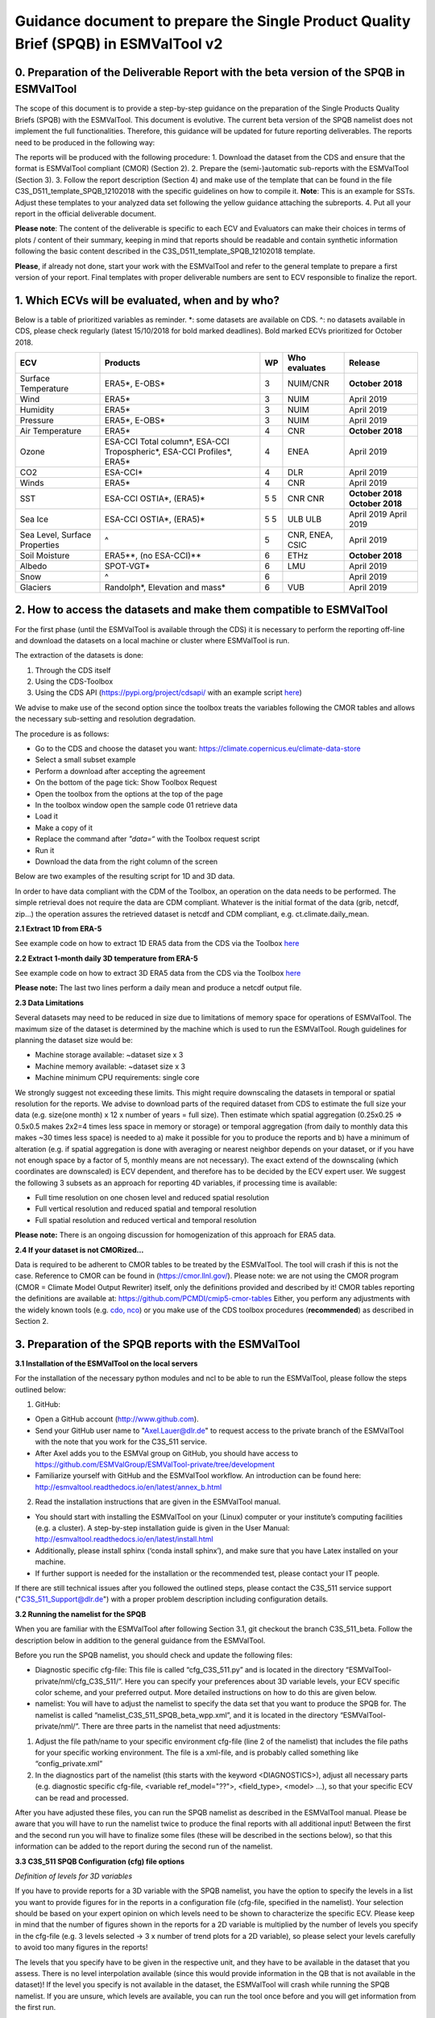 Guidance document to prepare the Single Product Quality Brief (SPQB) in ESMValTool v2
=====================================================================================

0. Preparation of the Deliverable Report with the beta version of the SPQB in ESMValTool
----------------------------------------------------------------------------------------
The scope of this document is to provide a step-by-step guidance on the preparation of the Single Products Quality Briefs (SPQB) with the ESMValTool. This document is evolutive. The current beta version of the SPQB namelist does not implement the full functionalities. Therefore, this guidance will be updated for future reporting deliverables. The reports need to be produced in the following way:

The reports will be produced with the following procedure:
1.	Download the dataset from the CDS and ensure that the format is ESMValTool compliant (CMOR) (Section 2).
2.	Prepare the (semi-)automatic sub-reports with the ESMValTool (Section 3).
3.	Follow the report description (Section 4) and make use of the template that can be found in the file C3S_D511_template_SPQB_12102018 with the specific guidelines on how to compile it. **Note**: This is an example for SSTs. Adjust these templates to your analyzed data set following the yellow guidance attaching the subreports.
4.	Put all your report in the official deliverable document.

**Please note**: The content of the deliverable is specific to each ECV and Evaluators can make their choices in terms of plots / content of their summary, keeping in mind that reports should be readable and contain synthetic information following the basic content described in the C3S_D511_template_SPQB_12102018 template.

**Please**, if already not done, start your work with the ESMValTool and refer to the general template to prepare a first version of your report. Final templates with proper deliverable numbers are sent to ECV responsible to finalize the report.


1. Which ECVs will be evaluated, when and by who?
--------------------------------------------------
Below is a table of prioritized variables as reminder. *: some datasets are available on CDS. ^: no datasets available in CDS, please check regularly (latest 15/10/2018 for bold marked deadlines). Bold marked ECVs prioritized for October 2018.

+------------+-----------------------+-----+---------------+-----------------+
| ECV        | Products              | WP  | Who evaluates | Release         |
+============+=======================+=====+===============+=================+
| Surface    | ERA5*,                | 3   | NUIM/CNR      | **October**     |
| Temperature| E-OBS*                |     |               | **2018**        |
+------------+-----------------------+-----+---------------+-----------------+
| Wind       | ERA5*                 | 3   | NUIM          | April 2019      |
+------------+-----------------------+-----+---------------+-----------------+
| Humidity   | ERA5*                 | 3   | NUIM          | April 2019      |
+------------+-----------------------+-----+---------------+-----------------+
| Pressure   | ERA5*,                | 3   | NUIM          | April 2019      |
|            | E-OBS*                |     |               |                 |
+------------+-----------------------+-----+---------------+-----------------+
| Air        | ERA5*                 | 4   | CNR           | **October**     |
| Temperature|                       |     |               | **2018**        |
+------------+-----------------------+-----+---------------+-----------------+
| Ozone      | ESA-CCI Total column*,| 4   | ENEA          | April 2019      |
|            | ESA-CCI Tropospheric*,|     |               |                 |
|            | ESA-CCI Profiles*,    |     |               |                 |
|            | ERA5*                 |     |               |                 |
+------------+-----------------------+-----+---------------+-----------------+
| CO2        | ESA-CCI*              | 4   | DLR           | April 2019      |
+------------+-----------------------+-----+---------------+-----------------+
| Winds      | ERA5*                 | 4   | CNR           | April 2019      |
+------------+-----------------------+-----+---------------+-----------------+
| SST        | ESA-CCI OSTIA*,       | 5   | CNR           | **October 2018**|
|            | (ERA5)*               | 5   | CNR           | **October 2018**|
+------------+-----------------------+-----+---------------+-----------------+
| Sea Ice    | ESA-CCI OSTIA*,       | 5   | ULB           | April 2019      |
|            | (ERA5)*               | 5   | ULB           | April 2019      |
+------------+-----------------------+-----+---------------+-----------------+
| Sea Level, | ^                     | 5   | CNR, ENEA,    | April 2019      |
| Surface    |                       |     | CSIC          |                 |
| Properties |                       |     |               |                 |
+------------+-----------------------+-----+---------------+-----------------+
| Soil       | ERA5**,               | 6   | ETHz          | **October 2018**|
| Moisture   | (no ESA-CCI)**        |     |               |                 |
+------------+-----------------------+-----+---------------+-----------------+
| Albedo     | SPOT-VGT*             | 6   | LMU           | April 2019      |
+------------+-----------------------+-----+---------------+-----------------+
| Snow       | ^                     | 6   |               | April 2019      |
+------------+-----------------------+-----+---------------+-----------------+
| Glaciers   | Randolph*,            | 6   | VUB           | April 2019      |
|            | Elevation and mass*   |     |               |                 |
+------------+-----------------------+-----+---------------+-----------------+


2. How to access the datasets and make them compatible to ESMValTool
--------------------------------------------------------------------

For the first phase (until the ESMValTool is available through the CDS) it is necessary to perform the reporting off-line and download the datasets on a local machine or cluster where ESMValTool is run. 

The extraction of the datasets is done:

1. Through the CDS itself 
2. Using the CDS-Toolbox
3. Using the CDS API (`<https://pypi.org/project/cdsapi/>`_ with an example script `here <https://github.com/bascrezee/c3s_tools/blob/master/retrieve_era5.py>`_)

We advise to make use of the second option since the toolbox treats the variables following the CMOR tables and allows the necessary sub-setting and resolution degradation. 

The procedure is as follows:

*  Go to the CDS and choose the dataset you want: `<https://climate.copernicus.eu/climate-data-store>`_
*	Select a small subset example
*	Perform a download after accepting the agreement
*	On the bottom of the page tick: Show Toolbox Request
*	Open the toolbox from the options at the top of the page
*	In the toolbox window open the sample code 01 retrieve data 
*	Load it
*	Make a copy of it
*	Replace the command after *"data=“* with the Toolbox request script
*	Run it
*	Download the data from the right column of the screen

Below are two examples of the resulting script for 1D and 3D data.

In order to have data compliant with the CDM of the Toolbox, an operation on the data needs to be performed. The simple retrieval does not require the data are CDM compliant. Whatever is the initial format of the data (grib, netcdf, zip...) the operation assures the retrieved dataset is netcdf and CDM compliant, e.g. ct.climate.daily_mean.

**2.1 Extract 1D from ERA-5**

See example code on how to extract 1D ERA5 data from the CDS via the Toolbox `here <https://github.com/ESMValGroup/ESMValTool-private/blob/C3S_511_v2/esmvaltool/toolbox_1D_ERA5.py>`_


**2.2 Extract 1-month daily 3D temperature from ERA-5**

See example code on how to extract 3D ERA5 data from the CDS via the Toolbox `here <https://github.com/ESMValGroup/ESMValTool-private/blob/C3S_511_v2/esmvaltool/toolbox_3D_ERA5.py>`_

**Please note:** The last two lines perform a daily mean and produce a netcdf output file.


**2.3 Data Limitations**

Several datasets may need to be reduced in size due to limitations of memory space for operations of ESMValTool. The maximum size of the dataset is determined by the machine which is used to run the ESMValTool. Rough guidelines for planning the dataset size would be:

*	Machine storage available: ~dataset size x 3
*	Machine memory available: ~dataset size x 3
*	Machine minimum CPU requirements: single core

We strongly suggest not exceeding these limits.
This might require downscaling the datasets in temporal or spatial resolution for the reports. We advise to download parts of the required dataset from CDS to estimate the full size your data (e.g. size(one month) x 12 x number of years = full size). Then estimate which spatial aggregation (0.25x0.25 => 0.5x0.5 makes 2x2=4 times less space in memory or storage) or temporal aggregation (from daily to monthly data this makes ~30 times less space) is needed to a) make it possible for you to produce the reports and b) have a minimum of alteration (e.g. if spatial aggregation is done with averaging or nearest neighbor depends on your dataset, or if you have not enough space by a factor of 5, monthly means are not necessary). The exact extend of the downscaling (which coordinates are downscaled) is ECV dependent, and therefore has to be decided by the ECV expert user.
We suggest the following 3 subsets as an approach for reporting 4D variables, if processing time is available:

*	Full time resolution on one chosen level and reduced spatial resolution
*	Full vertical resolution and reduced spatial and temporal resolution
*	Full spatial resolution and reduced vertical and temporal resolution

**Please note:** There is an ongoing discussion for homogenization of this approach for ERA5 data.


**2.4 If your dataset is not CMORized…**

Data is required to be adherent to CMOR tables to be treated by the ESMValTool. The tool will crash if this is not the case. 
Reference to CMOR can be found in (`<https://cmor.llnl.gov/>`_). Please note: we are not using the CMOR program (CMOR = Climate Model Output Rewriter) itself, only the definitions provided and described by it!
CMOR tables reporting the definitions are available at: `<https://github.com/PCMDI/cmip5-cmor-tables>`_
Either, you perform any adjustments with the widely known tools (e.g. `cdo, nco <https://www.unidata.ucar.edu/software/netcdf/software.html>`_) or you make use of the CDS toolbox procedures (**recommended**) as described in Section 2.

3. Preparation of the SPQB reports with the ESMValTool
------------------------------------------------------

**3.1 Installation of the ESMValTool on the local servers**

For the installation of the necessary python modules and ncl to be able to run the ESMValTool, please follow the steps outlined below:

1. GitHub:

*	Open a GitHub account (`<http://www.github.com>`_).
*	Send your GitHub user name to "Axel.Lauer@dlr.de" to request access to the private branch of the ESMValTool with the note that you work for the C3S_511 service. 
*	After Axel adds you to the ESMVal group on GitHub, you should have access to `<https://github.com/ESMValGroup/ESMValTool-private/tree/development>`_
*	Familiarize yourself with GitHub and the ESMValTool workflow. An introduction can be found here: `<http://esmvaltool.readthedocs.io/en/latest/annex_b.html>`_

2. Read the installation instructions that are given in the ESMValTool manual.

*	You should start with installing the ESMValTool on your (Linux) computer or your institute’s computing facilities (e.g. a cluster). A step-by-step installation guide is given in the User Manual: `<http://esmvaltool.readthedocs.io/en/latest/install.html>`_
*	Additionally, please install sphinx (‘conda install sphinx’), and make sure that you have Latex installed on your machine.	
*	If further support is needed for the installation or the recommended test, please contact your IT people.

If there are still technical issues after you followed the outlined steps, please contact the C3S_511 service support ("C3S_511_Support@dlr.de") with a proper problem description including configuration details.


**3.2 Running the namelist for the SPQB**

When you are familiar with the ESMValTool after following Section 3.1, git checkout the branch C3S_511_beta. Follow the description below in addition to the general guidance from the ESMValTool.

Before you run the SPQB namelist, you should check and update the following files:

*	Diagnostic specific cfg-file: This file is called “cfg_C3S_511.py” and is located in the directory “ESMValTool-private/nml/cfg_C3S_511/”. Here you can specify your preferences about 3D variable levels, your ECV specific color scheme, and your preferred output. More detailed instructions on how to do this are given below.

*	namelist: You will have to adjust the namelist to specify the data set that you want to produce the SPQB for. The namelist is called “namelist_C3S_511_SPQB_beta_wpp.xml”, and it is located in the directory “ESMValTool-private/nml/”. There are three parts in the namelist that need adjustments:

1.	Adjust the file path/name to your specific environment cfg-file (line 2 of the namelist) that includes the file paths for your specific working environment. The file is a xml-file, and is probably called something like “config_private.xml”
2.	In the diagnostics part of the namelist (this starts with the keyword <DIAGNOSTICS>), adjust all necessary parts (e.g. diagnostic specific cfg-file, <variable ref_model="??">, <field_type>, <model> …), so that your specific ECV can be read and processed.

After you have adjusted these files, you can run the SPQB namelist as described in the ESMValTool manual. Please be aware that you will have to run the namelist twice to produce the final reports with all additional input! Between the first and the second run you will have to finalize some files (these will be described in the sections below), so that this information can be added to the report during the second run of the namelist.


**3.3 C3S_511 SPQB Configuration (cfg) file options**

*Definition of levels for 3D variables*

If you have to provide reports for a 3D variable with the SPQB namelist, you have the option to specify the levels in a list you want to provide figures for in the reports in a configuration file (cfg-file, specified in the namelist). Your selection should be based on your expert opinion on which levels need to be shown to characterize the specific ECV. Please keep in mind that the number of figures shown in the reports for a 2D variable is multiplied by the number of levels you specify in the cfg-file (e.g. 3 levels selected -> 3 x number of trend plots for a 2D variable), so please select your levels carefully to avoid too many figures in the reports!

The levels that you specify have to be given in the respective unit, and they have to be available in the dataset that you assess. There is no level interpolation available (since this would provide information in the QB that is not available in the dataset)! If the level you specify is not available in the dataset, the ESMValTool will crash while running the SPQB namelist. If you are unsure, which levels are available, you can run the tool once before and you will get information from the first run.

*Definition of data color map*

Please specify a custom color map in the cfg file. This color map will then be used in the graphs for the mean and variability. Possible color maps are available here: `<https://matplotlib.org/examples/color/colormaps_reference.html>`_ 

*Definition of latex output*

*	For debugging purpose, you can put the latex option to True (“show_latex=True”). If you have installed ‘sphinx’ and ‘latex’ correctly, you should get the output from producing the pdf-files of the different reports. 
*	Recommended setting: the option False (“show_latex=False”). This allows you to avoid the production of the pdf-files every time you run the SPQB namelist, as the output is lengthy. 
*	If you have problems with producing latex output (latex is not running smoothly on your machine where you run the ESMValTool) you can only produce the figures and the latex file in sphinx compatible format (“show_latex=None”), and port these files to another latex compatible machine to compile them separately to a pdf file outside of your ESMValTool environment. With this option, the SPQB namelist automatically copies the latex script for the creation of the reports to reporting directories. Their structure is self-explaining.

**3.4 Input/Output structure for the SPQB**

When you set up your general ESMValTool configuration (in your ESMValTool-private directory), you defined your work directory. Within this directory, you will have two relevant and SPQB related subdirectories, one called “c3s_511” and one called “reporting”. The reporting directory contains your pdf output, or, if the latex-option was set to “None”, the respective built and source directories. This is the output you need for the reports. The directory c3s_511 contains all editable files. The first run produces all files according to your data set name in the namelist. Therefore, if you run the ESMValTool with the same namelist a second time, it will read in these files and check if information was added or, with some specific files, corrected. The ESMValTool also reports the set up files in the terminal output. Please check these files for:

*	Adding additional text to the reports.
*	Filling out information needed for SMM, APM, etc.
*	Adjusting information like the original resolution for the gcos requirements checks.

The following subsections explain the needs for the single reports in more detail.

**3.5 How to add customary text for the individual reports**

You will have to run the SPQB namelist for each ECV twice to be able to display customary text.
The first time you run the SPQB namelist, you produce the figures for each report with their respective figure numbers and figure captions. During that first run, an empty text file for each report that you want to produce is created. These will be located in individual report directories (e.g. a directory named ‘overview_input’). You can then add your text with the figure interpretation and comments in the text file that is available in each of these directories. Please note: There is no txt-file in the folder ‘smm_input’ but a csv-file instead! You can add the custom text there.(This is differing to the other text files to future upward compatibility.)

If you want to add a specific format to your customized text (more than having it appear as plain text), you will have to add the text in the 'reStructuredText'-format (see `<http://docutils.sourceforge.net/docs/user/rst/quickref.html>`_ for a brief documentation about the rst-format). The following webpages show examples on how to add references and footnotes to an rst-style file:

*	`<http://docutils.sourceforge.net/docs/user/rst/quickref.html#hyperlink-targets>`_
*	`<http://docutils.sourceforge.net/docs/user/rst/quickref.html#footnotes>`_

A useful online tool for reStructuredText can be found here: `<http://rst.ninjs.org/#>`_. It allows you to format your text without having to run the ESMValTool over and over.
After you have added your customized text, you have to run the SPQB namelist a second time to get the text added to the report(s). If you do not edit the text file for a report, no individual text will be added to that final report (which means that the contents of the text file produced with the first run of the ESMValTool is not displayed if it was not altered!). If you do add individual text, it will appear in the final report after the Table of Contents, any lists and before the figures to follow a paper draft design. Please note: for each report you will have to add the customary text individually!



